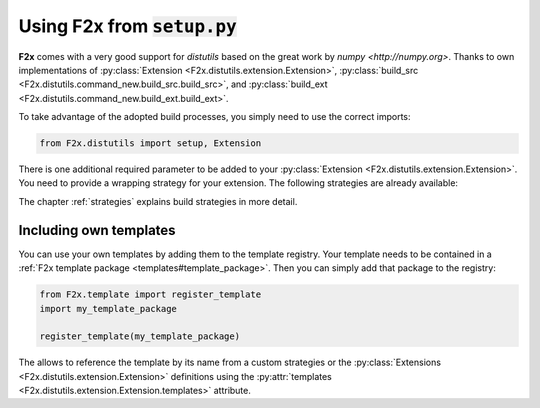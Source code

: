 ..
   Copyright 2018 German Aerospace Center (DLR)

   Licensed under the Apache License, Version 2.0 (the "License");
   you may not use this file except in compliance with the License.
   You may obtain a copy of the License at

       http://www.apache.org/licenses/LICENSE-2.0

   Unless required by applicable law or agreed to in writing, software
   distributed under the License is distributed on an "AS IS" BASIS,
   WITHOUT WARRANTIES OR CONDITIONS OF ANY KIND, either express or implied.
   See the License for the specific language governing permissions and
   limitations under the License.


Using **F2x** from :code:`setup.py`
===================================

**F2x** comes with a very good support for `distutils` based on the great work by `numpy <http://numpy.org>`.
Thanks to own implementations of :py:class:`Extension <F2x.distutils.extension.Extension>`,
:py:class:`build_src <F2x.distutils.command_new.build_src.build_src>`, and
:py:class:`build_ext <F2x.distutils.command_new.build_ext.build_ext>`.

To take advantage of the adopted build processes, you simply need to use the correct imports:

.. code:: python

    from F2x.distutils import setup, Extension

There is one additional required parameter to be added to your
:py:class:`Extension <F2x.distutils.extension.Extension>`. You need to provide a wrapping strategy for your extension.
The following strategies are already available:

.. f2x:strategysummary::

   lib
   lib_noerr

The chapter :ref:`strategies` explains build strategies in more detail.


Including own templates
-----------------------

You can use your own templates by adding them to the template registry. Your template needs to be contained in a
:ref:`F2x template package <templates#template_package>`. Then you can simply add that package to the registry:

.. code:: python

    from F2x.template import register_template
    import my_template_package

    register_template(my_template_package)

The allows to reference the template by its name from a custom strategies or the
:py:class:`Extensions <F2x.distutils.extension.Extension>` definitions using the
:py:attr:`templates <F2x.distutils.extension.Extension.templates>` attribute.
